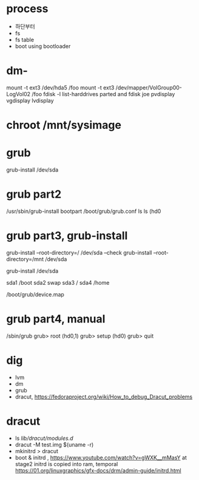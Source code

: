 * process

- 하단부터
- fs
- fs table
- boot using bootloader

* dm- 

mount -t ext3 /dev/hda5 /foo
mount -t ext3 /dev/mapper/VolGroup00-LogVol02 /foo
fdisk -l
list-harddrives
parted and fdisk
joe
pvdisplay
vgdisplay
lvdisplay

* chroot /mnt/sysimage

* grub

grub-install /dev/sda

* grub part2

/usr/sbin/grub-install bootpart
/boot/grub/grub.conf
ls
ls (hd0

* grub part3, grub-install

grub-install --root-directory=/ /dev/sda --check
grub-install --root-directory=/mnt /dev/sda 

grub-install /dev/sda

sda1 /boot
sda2 swap
sda3 /
sda4 /home

/boot/grub/device.map

* grub part4, manual

/sbin/grub
grub> root (hd0,1)
grub> setup (hd0)
grub> quit

* dig

- lvm
- dm
- grub
- dracut, https://fedoraproject.org/wiki/How_to_debug_Dracut_problems

* dracut

- ls /lib/dracut/modules.d/
- dracut -M test.img $(uname -r)
- mkinitrd > dracut
- boot & initrd , https://www.youtube.com/watch?v=gWXK__mMasY
  at stage2 initrd is copied into ram, temporal
  https://01.org/linuxgraphics/gfx-docs/drm/admin-guide/initrd.html
